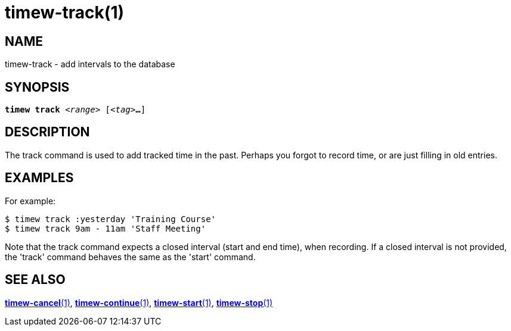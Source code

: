 = timew-track(1)

== NAME
timew-track - add intervals to the database

== SYNOPSIS
[verse]
*timew track* _<range>_ [_<tag>_**...**]

== DESCRIPTION
The track command is used to add tracked time in the past.
Perhaps you forgot to record time, or are just filling in old entries.

== EXAMPLES
For example:

    $ timew track :yesterday 'Training Course'
    $ timew track 9am - 11am 'Staff Meeting'

Note that the track command expects a closed interval (start and end time), when recording.
If a closed interval is not provided, the 'track' command behaves the same as the 'start' command.

== SEE ALSO
link:../../reference/timew-cancel.1[**timew-cancel**(1)],
link:../../reference/timew-continue.1[**timew-continue**(1)],
link:../../reference/timew-start.1[**timew-start**(1)],
link:../../reference/timew-stop.1[**timew-stop**(1)]
